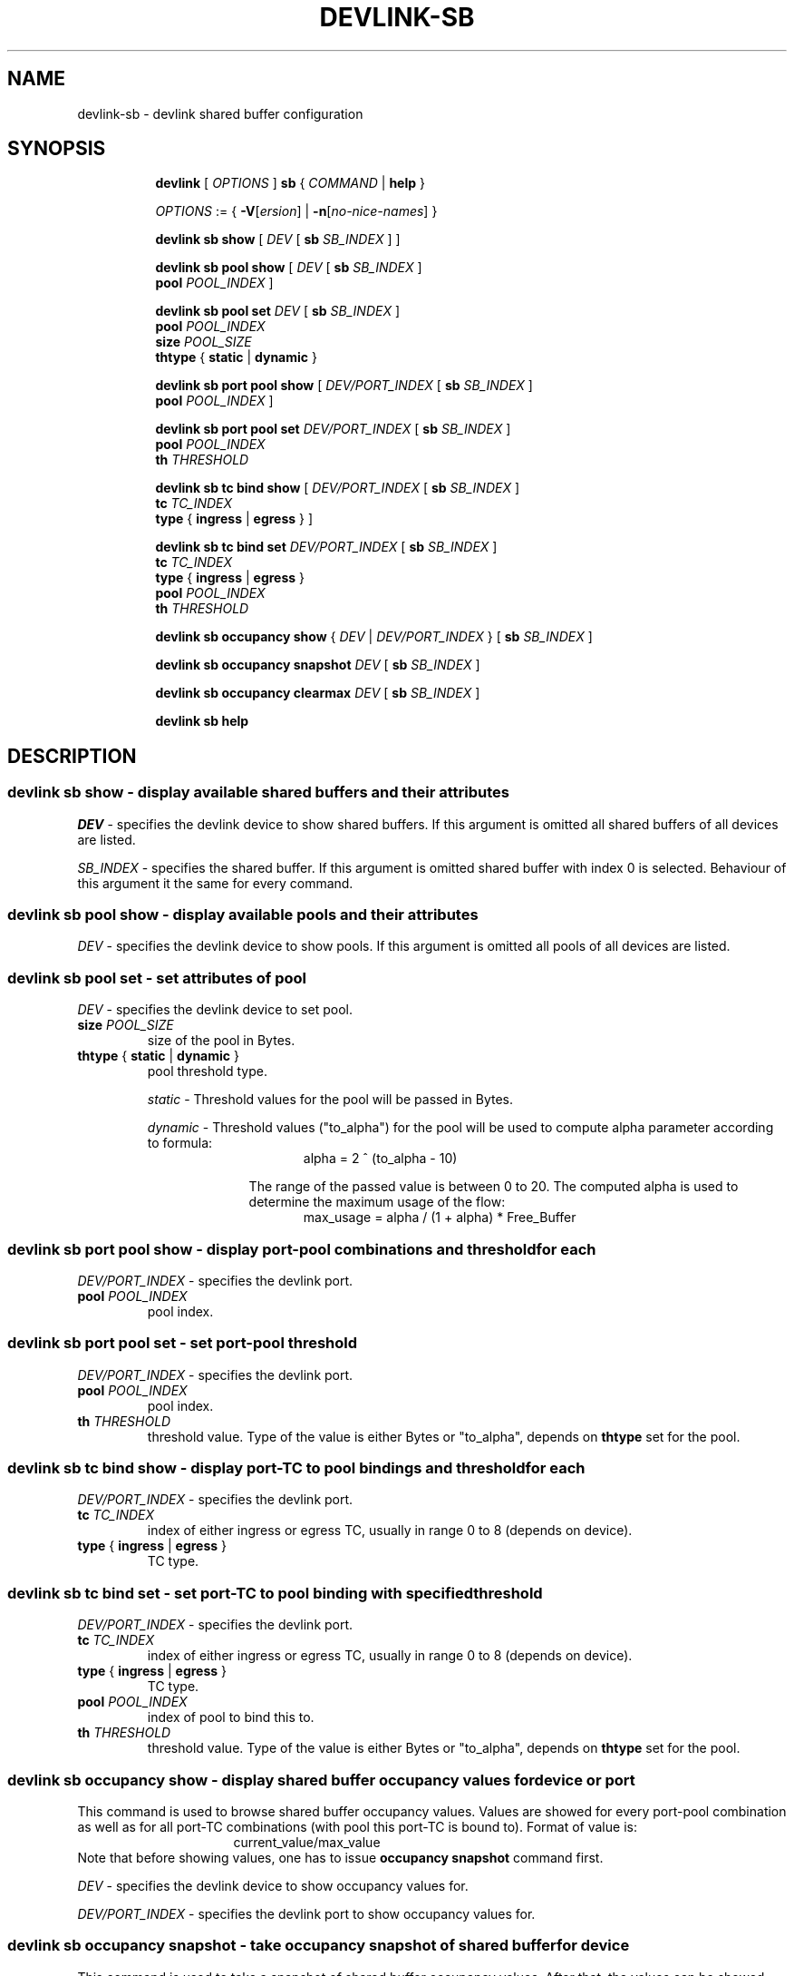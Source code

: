 .TH DEVLINK\-SB 8 "14 Apr 2016" "iproute2" "Linux"
.SH NAME
devlink-sb \- devlink shared buffer configuration
.SH SYNOPSIS
.sp
.ad l
.in +8
.ti -8
.B devlink
.RI "[ " OPTIONS " ]"
.B sb
.RI  " { " COMMAND " | "
.BR help " }"
.sp

.ti -8
.IR OPTIONS " := { "
\fB\-V\fR[\fIersion\fR] |
\fB\-n\fR[\fIno-nice-names\fR] }

.ti -8
.BR "devlink sb show "
.RI "[ " DEV " [ "
.B sb
.IR SB_INDEX " ] ]"

.ti -8
.BR "devlink sb pool show "
.RI "[ " DEV " [ "
.B sb
.IR SB_INDEX " ] "
.br
.B pool
.IR POOL_INDEX " ]"

.ti -8
.BI "devlink sb pool set " DEV "
.RB "[ " sb
.IR SB_INDEX " ] "
.br
.BI pool " POOL_INDEX "
.br
.BI size " POOL_SIZE "
.br
.BR thtype " { " static " | " dynamic " }"

.ti -8
.BR "devlink sb port pool show "
.RI "[ " DEV/PORT_INDEX " [ "
.B sb
.IR SB_INDEX " ] "
.br
.B pool
.IR POOL_INDEX " ]"

.ti -8
.BI "devlink sb port pool set " DEV/PORT_INDEX "
.RB "[ " sb
.IR SB_INDEX " ] "
.br
.BI pool " POOL_INDEX "
.br
.BI th " THRESHOLD "

.ti -8
.BR "devlink sb tc bind show "
.RI "[ " DEV/PORT_INDEX " [ "
.B sb
.IR SB_INDEX " ] "
.br
.BI tc " TC_INDEX "
.br
.B type
.RB "{ " ingress " | " egress " } ]"

.ti -8
.BI "devlink sb tc bind set " DEV/PORT_INDEX "
.RB "[ " sb
.IR SB_INDEX " ] "
.br
.BI tc " TC_INDEX "
.br
.BR type " { " ingress " | " egress " }"
.br
.BI pool " POOL_INDEX "
.br
.BI th " THRESHOLD "

.ti -8
.BR "devlink sb occupancy show "
.RI "{ " DEV " | " DEV/PORT_INDEX " } [ "
.B sb
.IR SB_INDEX " ] "

.ti -8
.BR "devlink sb occupancy snapshot "
.IR DEV " [ "
.B sb
.IR SB_INDEX " ]"

.ti -8
.BR "devlink sb occupancy clearmax "
.IR DEV " [ "
.B sb
.IR SB_INDEX " ]"

.ti -8
.B devlink sb help

.SH "DESCRIPTION"
.SS devlink sb show - display available shared buffers and their attributes

.PP
.I "DEV"
- specifies the devlink device to show shared buffers.
If this argument is omitted all shared buffers of all devices are listed.

.PP
.I "SB_INDEX"
- specifies the shared buffer.
If this argument is omitted shared buffer with index 0 is selected.
Behaviour of this argument it the same for every command.

.SS devlink sb pool show - display available pools and their attributes

.PP
.I "DEV"
- specifies the devlink device to show pools.
If this argument is omitted all pools of all devices are listed.

.SS devlink sb pool set - set attributes of pool

.PP
.I "DEV"
- specifies the devlink device to set pool.

.TP
.BI size " POOL_SIZE"
size of the pool in Bytes.

.TP
.BR thtype " { " static " | " dynamic " } "
pool threshold type.

.I static
- Threshold values for the pool will be passed in Bytes.

.I dynamic
- Threshold values ("to_alpha") for the pool will be used to compute alpha parameter according to formula:
.br
.in +16
alpha = 2 ^ (to_alpha - 10)
.in -16

.in +10
The range of the passed value is between 0 to 20. The computed alpha is used to determine the maximum usage of the flow:
.in -10
.br
.in +16
max_usage = alpha / (1 + alpha) * Free_Buffer
.in -16

.SS devlink sb port pool show - display port-pool combinations and threshold for each
.I "DEV/PORT_INDEX"
- specifies the devlink port.

.TP
.BI pool " POOL_INDEX"
pool index.

.SS devlink sb port pool set - set port-pool threshold
.I "DEV/PORT_INDEX"
- specifies the devlink port.

.TP
.BI pool " POOL_INDEX"
pool index.

.TP
.BI th " THRESHOLD"
threshold value. Type of the value is either Bytes or "to_alpha", depends on
.B thtype
set for the pool.

.SS devlink sb tc bind show - display port-TC to pool bindings and threshold for each

.I "DEV/PORT_INDEX"
- specifies the devlink port.

.TP
.BI tc " TC_INDEX"
index of either ingress or egress TC, usually in range 0 to 8 (depends on device).

.TP
.BR type " { " ingress " | " egress " } "
TC type.

.SS devlink sb tc bind set - set port-TC to pool binding with specified threshold

.I "DEV/PORT_INDEX"
- specifies the devlink port.

.TP
.BI tc " TC_INDEX"
index of either ingress or egress TC, usually in range 0 to 8 (depends on device).

.TP
.BR type " { " ingress " | " egress " } "
TC type.

.TP
.BI pool " POOL_INDEX"
index of pool to bind this to.

.TP
.BI th " THRESHOLD"
threshold value. Type of the value is either Bytes or "to_alpha", depends on
.B thtype
set for the pool.

.SS devlink sb occupancy show - display shared buffer occupancy values for device or port

.PP
This command is used to browse shared buffer occupancy values. Values are showed for every port-pool combination as well as for all port-TC combinations (with pool this port-TC is bound to). Format of value is:
.br
.in +16
current_value/max_value
.in -16
Note that before showing values, one has to issue
.B occupancy snapshot
command first.

.PP
.I "DEV"
- specifies the devlink device to show occupancy values for.

.I "DEV/PORT_INDEX"
- specifies the devlink port to show occupancy values for.

.SS devlink sb occupancy snapshot - take occupancy snapshot of shared buffer for device
This command is used to take a snapshot of shared buffer occupancy values. After that, the values can be showed using
.B occupancy show
command.

.PP
.I "DEV"
- specifies the devlink device to take occupancy snapshot on.

.SS devlink sb occupancy clearmax - clear occupancy watermarks of shared buffer for device
This command is used to reset maximal occupancy values reached for whole device. Note that before browsing reset values, one has to issue
.B occupancy snapshot
command.

.PP
.I "DEV"
- specifies the devlink device to clear occupancy watermarks on.

.SH "EXAMPLES"
.PP
devlink sb show
.RS 4
List available share buffers.
.RE
.PP
devlink sb pool show
.RS 4
List available pools and their config.
.RE
.PP
devlink sb port pool show pci/0000:03:00.0/1 pool 0
.RS 4
Show port-pool setup for specified port and pool.
.RE
.PP
sudo devlink sb port pool set pci/0000:03:00.0/1 pool 0 th 15
.RS 4
Change threshold for port specified port and pool.
.RE
.PP
devlink sb tc bind show pci/0000:03:00.0/1 tc 0 type ingress
.RS 4
Show pool binding and threshold for specified port and TC.
.RE
.PP
sudo devlink sb tc bind set pci/0000:03:00.0/1 tc 0 type ingress pool 0 th 9
.RS 4
Set pool binding and threshold for specified port and TC.
.RE
.PP
sudo devlink sb occupancy snapshot pci/0000:03:00.0
.RS 4
Make a snapshot of occupancy of shared buffer for specified devlink device.
.RE
.PP
devlink sb occupancy show pci/0000:03:00.0/1
.RS 4
Show occupancy for specified port from the snapshot.
.RE
.PP
sudo devlink sb occupancy clearmax pci/0000:03:00.0
.RS 4
Clear watermarks for shared buffer of specified devlink device.


.SH SEE ALSO
.BR devlink (8),
.BR devlink-dev (8),
.BR devlink-port (8),
.BR devlink-monitor (8),
.br

.SH AUTHOR
Jiri Pirko <jiri@mellanox.com>
